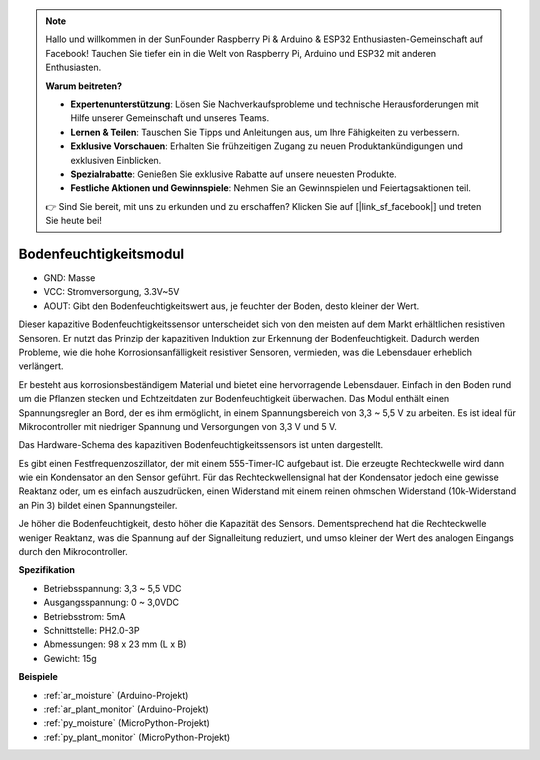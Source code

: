 .. note::

    Hallo und willkommen in der SunFounder Raspberry Pi & Arduino & ESP32 Enthusiasten-Gemeinschaft auf Facebook! Tauchen Sie tiefer ein in die Welt von Raspberry Pi, Arduino und ESP32 mit anderen Enthusiasten.

    **Warum beitreten?**

    - **Expertenunterstützung**: Lösen Sie Nachverkaufsprobleme und technische Herausforderungen mit Hilfe unserer Gemeinschaft und unseres Teams.
    - **Lernen & Teilen**: Tauschen Sie Tipps und Anleitungen aus, um Ihre Fähigkeiten zu verbessern.
    - **Exklusive Vorschauen**: Erhalten Sie frühzeitigen Zugang zu neuen Produktankündigungen und exklusiven Einblicken.
    - **Spezialrabatte**: Genießen Sie exklusive Rabatte auf unsere neuesten Produkte.
    - **Festliche Aktionen und Gewinnspiele**: Nehmen Sie an Gewinnspielen und Feiertagsaktionen teil.

    👉 Sind Sie bereit, mit uns zu erkunden und zu erschaffen? Klicken Sie auf [|link_sf_facebook|] und treten Sie heute bei!

.. _cpn_soil_moisture:

Bodenfeuchtigkeitsmodul
================================

.. image:: img/soil_mositure.png

* GND: Masse
* VCC: Stromversorgung, 3.3V~5V
* AOUT: Gibt den Bodenfeuchtigkeitswert aus, je feuchter der Boden, desto kleiner der Wert.

Dieser kapazitive Bodenfeuchtigkeitssensor unterscheidet sich von den meisten auf dem Markt erhältlichen resistiven Sensoren. Er nutzt das Prinzip der kapazitiven Induktion zur Erkennung der Bodenfeuchtigkeit. Dadurch werden Probleme, wie die hohe Korrosionsanfälligkeit resistiver Sensoren, vermieden, was die Lebensdauer erheblich verlängert.

Er besteht aus korrosionsbeständigem Material und bietet eine hervorragende Lebensdauer. Einfach in den Boden rund um die Pflanzen stecken und Echtzeitdaten zur Bodenfeuchtigkeit überwachen. Das Modul enthält einen Spannungsregler an Bord, der es ihm ermöglicht, in einem Spannungsbereich von 3,3 ~ 5,5 V zu arbeiten. Es ist ideal für Mikrocontroller mit niedriger Spannung und Versorgungen von 3,3 V und 5 V.

Das Hardware-Schema des kapazitiven Bodenfeuchtigkeitssensors ist unten dargestellt.

.. image:: img/solid_schematic.png

Es gibt einen Festfrequenzoszillator, der mit einem 555-Timer-IC aufgebaut ist. Die erzeugte Rechteckwelle wird dann wie ein Kondensator an den Sensor geführt. Für das Rechteckwellensignal hat der Kondensator jedoch eine gewisse Reaktanz oder, um es einfach auszudrücken, einen Widerstand mit einem reinen ohmschen Widerstand (10k-Widerstand an Pin 3) bildet einen Spannungsteiler.

Je höher die Bodenfeuchtigkeit, desto höher die Kapazität des Sensors. Dementsprechend hat die Rechteckwelle weniger Reaktanz, was die Spannung auf der Signalleitung reduziert, und umso kleiner der Wert des analogen Eingangs durch den Mikrocontroller.


**Spezifikation**

* Betriebsspannung: 3,3 ~ 5,5 VDC
* Ausgangsspannung: 0 ~ 3,0VDC
* Betriebsstrom: 5mA
* Schnittstelle: PH2.0-3P
* Abmessungen: 98 x 23 mm (L x B)
* Gewicht: 15g

**Beispiele**

* :ref:`ar_moisture` (Arduino-Projekt)
* :ref:`ar_plant_monitor` (Arduino-Projekt)
* :ref:`py_moisture` (MicroPython-Projekt)
* :ref:`py_plant_monitor` (MicroPython-Projekt)
